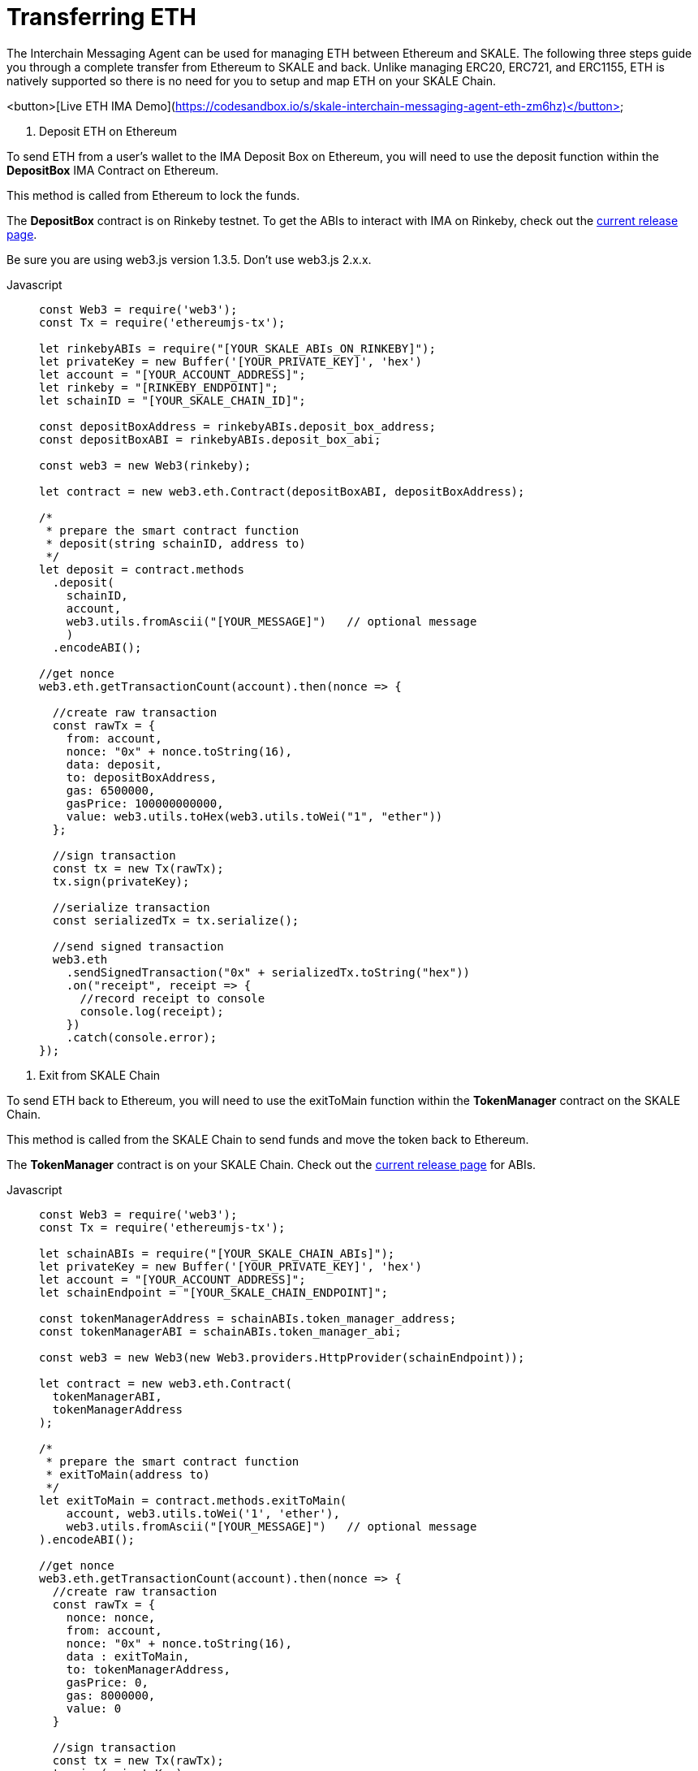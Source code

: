 = Transferring ETH

The Interchain Messaging Agent can be used for managing ETH between Ethereum and SKALE.  The following three steps guide you through a complete transfer from Ethereum to SKALE and back. Unlike managing ERC20, ERC721, and ERC1155, ETH is natively supported so there is no need for you to setup and map ETH on your SKALE Chain.

<button>[Live ETH IMA Demo](https://codesandbox.io/s/skale-interchain-messaging-agent-eth-zm6hz)</button>

1. Deposit ETH on Ethereum

To send ETH from a user's wallet to the IMA Deposit Box on Ethereum, you will need to use the deposit function within the **DepositBox** IMA Contract on Ethereum.  
  
This method is called from Ethereum to lock the funds. 

The **DepositBox** contract is on Rinkeby testnet. To get the ABIs to interact with IMA on Rinkeby, check out the https://github.com/skalenetwork/skale-network/tree/master/releases/rinkeby/IMA[current release page].  

Be sure you are using web3.js version 1.3.5. Don't use web3.js 2.x.x.

[tabs]
====
Javascript::
+
--

[source,javascript]
----
const Web3 = require('web3');
const Tx = require('ethereumjs-tx');

let rinkebyABIs = require("[YOUR_SKALE_ABIs_ON_RINKEBY]");
let privateKey = new Buffer('[YOUR_PRIVATE_KEY]', 'hex')
let account = "[YOUR_ACCOUNT_ADDRESS]";
let rinkeby = "[RINKEBY_ENDPOINT]";
let schainID = "[YOUR_SKALE_CHAIN_ID]";

const depositBoxAddress = rinkebyABIs.deposit_box_address;
const depositBoxABI = rinkebyABIs.deposit_box_abi;

const web3 = new Web3(rinkeby);

let contract = new web3.eth.Contract(depositBoxABI, depositBoxAddress);

/* 
 * prepare the smart contract function 
 * deposit(string schainID, address to)
 */
let deposit = contract.methods
  .deposit(
    schainID,
    account,
    web3.utils.fromAscii("[YOUR_MESSAGE]")   // optional message
    )
  .encodeABI();

//get nonce
web3.eth.getTransactionCount(account).then(nonce => {
  
  //create raw transaction
  const rawTx = {
    from: account,
    nonce: "0x" + nonce.toString(16),
    data: deposit,
    to: depositBoxAddress,
    gas: 6500000,
    gasPrice: 100000000000,
    value: web3.utils.toHex(web3.utils.toWei("1", "ether"))
  };

  //sign transaction
  const tx = new Tx(rawTx);
  tx.sign(privateKey);

  //serialize transaction
  const serializedTx = tx.serialize();

  //send signed transaction
  web3.eth
    .sendSignedTransaction("0x" + serializedTx.toString("hex"))
    .on("receipt", receipt => {
      //record receipt to console
      console.log(receipt);
    })
    .catch(console.error);
});

----
--
====

2. Exit from SKALE Chain

To send ETH back to Ethereum, you will need to use the exitToMain function within the  **TokenManager** contract on the SKALE Chain.  
  
This method is called from the SKALE Chain to send funds and move the token back to Ethereum.  

The **TokenManager** contract is on your SKALE Chain. Check out the https://github.com/skalenetwork/skale-network/tree/master/releases/rinkeby/IMA[current release page] for ABIs.

[tabs]
====
Javascript::
+
--

[source,javascript]
----
const Web3 = require('web3');
const Tx = require('ethereumjs-tx');

let schainABIs = require("[YOUR_SKALE_CHAIN_ABIs]");
let privateKey = new Buffer('[YOUR_PRIVATE_KEY]', 'hex')
let account = "[YOUR_ACCOUNT_ADDRESS]";
let schainEndpoint = "[YOUR_SKALE_CHAIN_ENDPOINT]";

const tokenManagerAddress = schainABIs.token_manager_address;
const tokenManagerABI = schainABIs.token_manager_abi;

const web3 = new Web3(new Web3.providers.HttpProvider(schainEndpoint));

let contract = new web3.eth.Contract(
  tokenManagerABI, 
  tokenManagerAddress
);

/* 
 * prepare the smart contract function 
 * exitToMain(address to)
 */
let exitToMain = contract.methods.exitToMain(
    account, web3.utils.toWei('1', 'ether'), 
    web3.utils.fromAscii("[YOUR_MESSAGE]")   // optional message
).encodeABI();  

//get nonce
web3.eth.getTransactionCount(account).then(nonce => {
  //create raw transaction
  const rawTx = {
    nonce: nonce,
    from: account, 
    nonce: "0x" + nonce.toString(16),
    data : exitToMain,
    to: tokenManagerAddress,
    gasPrice: 0,
    gas: 8000000,
    value: 0
  }

  //sign transaction
  const tx = new Tx(rawTx);
  tx.sign(privateKey);

  //serialize transaction
  const serializedTx = tx.serialize();

  //send signed transaction
  web3.eth.sendSignedTransaction('0x' + serializedTx.toString('hex')).
    on('receipt', receipt => {
      //record receipt to console
      console.log(receipt);
   }).
    catch(console.error);
});

----
--
====

3. Release ETH to User

To release funds to the end user on Ethereum, you will need to use the getMyEth function within the  **LockAndDataForMainnet** contract on Ethereum.  
  
This method is called from Ethereum to release tokens back to the end user.  

The **LockAndDataForMainnet** contract is deployed to Rinkeby. Check out the https://github.com/skalenetwork/skale-network/tree/master/releases/rinkeby/IMA[current release page] for ABIs.

[tabs]
====
Javascript::
+
--

[source,javascript]
----
const Web3 = require('web3');
const Tx = require('ethereumjs-tx');

let rinkebyABIs = require("[YOUR_SKALE_ABIs_ON_RINKEBY]");
let privateKey = new Buffer('[YOUR_PRIVATE_KEY]', 'hex')
let account = "[YOUR_ACCOUNT_ADDRESS]";
let rinkeby = "[RINKEBY_ENDPOINT]";

const lockAndDataForMainnetAddress =
  rinkebyABIs.lock_and_data_for_mainnet_address;

const lockAndDataForMainnetABI = 
  rinkebyABIs.lock_and_data_for_mainnet_abi;

const web3 = new Web3(rinkeby);

let LockAndDataForMainnet = new web3.eth.Contract(
  lockAndDataForMainnetABI,
  lockAndDataForMainnetAddress
);

/* 
 * prepare the smart contract function 
 * exitToMain(address to)
 */
let getMyEth = LockAndDataForMainnet.methods.getMyEth().encodeABI();

//get nonce
web3.eth.getTransactionCount(account).then(nonce => {
  
  //create raw transaction
  const rawTxGetMyEth = {
    from: account,
    nonce: "0x" + nonce.toString(16),
    data: getMyEth,
    to: lockAndDataForMainnetAddress,
    gas: 6500000,
    gasPrice: 100000000000,
    value: 0
  };

  //sign transaction
  const txGetMyEth = new Tx(rawTxGetMyEth);
  txGetMyEth.sign(privateKey);

  //serialize transaction
  const serializedTxGetMyEth = txGetMyEth.serialize();

  //send signed transaction
  web3.eth
    .sendSignedTransaction("0x" + serializedTxGetMyEth.toString("hex"))
    .on("receipt", receipt => {
      //record receipt to console
      console.log(receipt);
    })
    .catch(console.error);
});

----
--
====
